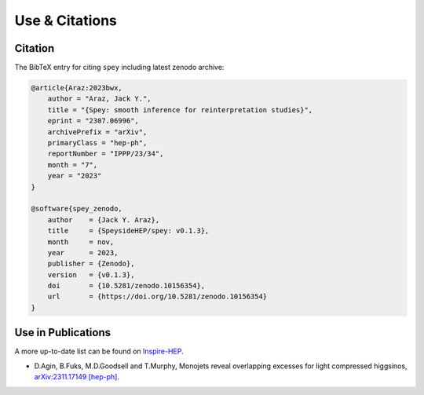 Use & Citations
===============

Citation
--------

The BibTeX entry for citing ``spey`` including latest zenodo archive:

.. code-block:: BibTeX

    @article{Araz:2023bwx,
        author = "Araz, Jack Y.",
        title = "{Spey: smooth inference for reinterpretation studies}",
        eprint = "2307.06996",
        archivePrefix = "arXiv",
        primaryClass = "hep-ph",
        reportNumber = "IPPP/23/34",
        month = "7",
        year = "2023"
    }

    @software{spey_zenodo,
        author    = {Jack Y. Araz},
        title     = {SpeysideHEP/spey: v0.1.3},
        month     = nov,
        year      = 2023,
        publisher = {Zenodo},
        version   = {v0.1.3},
        doi       = {10.5281/zenodo.10156354},
        url       = {https://doi.org/10.5281/zenodo.10156354}
    }

Use in Publications
-------------------

A more up-to-date list can be found on `Inspire-HEP <https://inspirehep.net/literature/2677291>`_.


* D.Agin, B.Fuks, M.D.Goodsell and T.Murphy, Monojets reveal overlapping excesses for light compressed higgsinos, `arXiv:2311.17149 [hep-ph] <https://arxiv.org/abs/2311.17149>`_.
